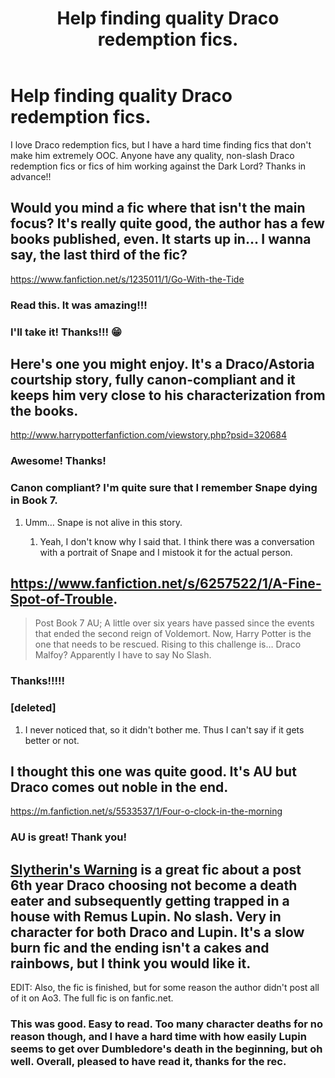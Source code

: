 #+TITLE: Help finding quality Draco redemption fics.

* Help finding quality Draco redemption fics.
:PROPERTIES:
:Author: 12th_companion
:Score: 11
:DateUnix: 1412962647.0
:DateShort: 2014-Oct-10
:FlairText: Request
:END:
I love Draco redemption fics, but I have a hard time finding fics that don't make him extremely OOC. Anyone have any quality, non-slash Draco redemption fics or fics of him working against the Dark Lord? Thanks in advance!!


** Would you mind a fic where that isn't the main focus? It's really quite good, the author has a few books published, even. It starts up in... I wanna say, the last third of the fic?

[[https://www.fanfiction.net/s/1235011/1/Go-With-the-Tide]]
:PROPERTIES:
:Author: GhostsofDogma
:Score: 2
:DateUnix: 1412981833.0
:DateShort: 2014-Oct-11
:END:

*** Read this. It was amazing!!!
:PROPERTIES:
:Author: 12th_companion
:Score: 2
:DateUnix: 1413567070.0
:DateShort: 2014-Oct-17
:END:


*** I'll take it! Thanks!!! 😁
:PROPERTIES:
:Author: 12th_companion
:Score: 1
:DateUnix: 1412982864.0
:DateShort: 2014-Oct-11
:END:


** Here's one you might enjoy. It's a Draco/Astoria courtship story, fully canon-compliant and it keeps him very close to his characterization from the books.

[[http://www.harrypotterfanfiction.com/viewstory.php?psid=320684]]
:PROPERTIES:
:Author: cambangst
:Score: 2
:DateUnix: 1412997329.0
:DateShort: 2014-Oct-11
:END:

*** Awesome! Thanks!
:PROPERTIES:
:Author: 12th_companion
:Score: 1
:DateUnix: 1413050909.0
:DateShort: 2014-Oct-11
:END:


*** Canon compliant? I'm quite sure that I remember Snape dying in Book 7.
:PROPERTIES:
:Author: Kirook
:Score: 1
:DateUnix: 1413077854.0
:DateShort: 2014-Oct-12
:END:

**** Umm... Snape is not alive in this story.
:PROPERTIES:
:Author: cambangst
:Score: 1
:DateUnix: 1413114032.0
:DateShort: 2014-Oct-12
:END:

***** Yeah, I don't know why I said that. I think there was a conversation with a portrait of Snape and I mistook it for the actual person.
:PROPERTIES:
:Author: Kirook
:Score: 1
:DateUnix: 1413765301.0
:DateShort: 2014-Oct-20
:END:


** [[https://www.fanfiction.net/s/6257522/1/A-Fine-Spot-of-Trouble]].

#+begin_quote
  Post Book 7 AU; A little over six years have passed since the events that ended the second reign of Voldemort. Now, Harry Potter is the one that needs to be rescued. Rising to this challenge is... Draco Malfoy? Apparently I have to say No Slash.
#+end_quote
:PROPERTIES:
:Author: ryanvdb
:Score: 2
:DateUnix: 1413041651.0
:DateShort: 2014-Oct-11
:END:

*** Thanks!!!!!
:PROPERTIES:
:Author: 12th_companion
:Score: 1
:DateUnix: 1413050943.0
:DateShort: 2014-Oct-11
:END:


*** [deleted]
:PROPERTIES:
:Score: 1
:DateUnix: 1413183065.0
:DateShort: 2014-Oct-13
:END:

**** I never noticed that, so it didn't bother me. Thus I can't say if it gets better or not.
:PROPERTIES:
:Author: ryanvdb
:Score: 1
:DateUnix: 1413192000.0
:DateShort: 2014-Oct-13
:END:


** I thought this one was quite good. It's AU but Draco comes out noble in the end.

[[https://m.fanfiction.net/s/5533537/1/Four-o-clock-in-the-morning]]
:PROPERTIES:
:Author: ananas42
:Score: 2
:DateUnix: 1413047667.0
:DateShort: 2014-Oct-11
:END:

*** AU is great! Thank you!
:PROPERTIES:
:Author: 12th_companion
:Score: 2
:DateUnix: 1413050982.0
:DateShort: 2014-Oct-11
:END:


** [[http://archiveofourown.org/works/786310][Slytherin's Warning]] is a great fic about a post 6th year Draco choosing not become a death eater and subsequently getting trapped in a house with Remus Lupin. No slash. Very in character for both Draco and Lupin. It's a slow burn fic and the ending isn't a cakes and rainbows, but I think you would like it.

EDIT: Also, the fic is finished, but for some reason the author didn't post all of it on Ao3. The full fic is on fanfic.net.
:PROPERTIES:
:Author: Langlie
:Score: 1
:DateUnix: 1413583560.0
:DateShort: 2014-Oct-18
:END:

*** This was good. Easy to read. Too many character deaths for no reason though, and I have a hard time with how easily Lupin seems to get over Dumbledore's death in the beginning, but oh well. Overall, pleased to have read it, thanks for the rec.
:PROPERTIES:
:Author: echpeethroway
:Score: 1
:DateUnix: 1413954530.0
:DateShort: 2014-Oct-22
:END:
